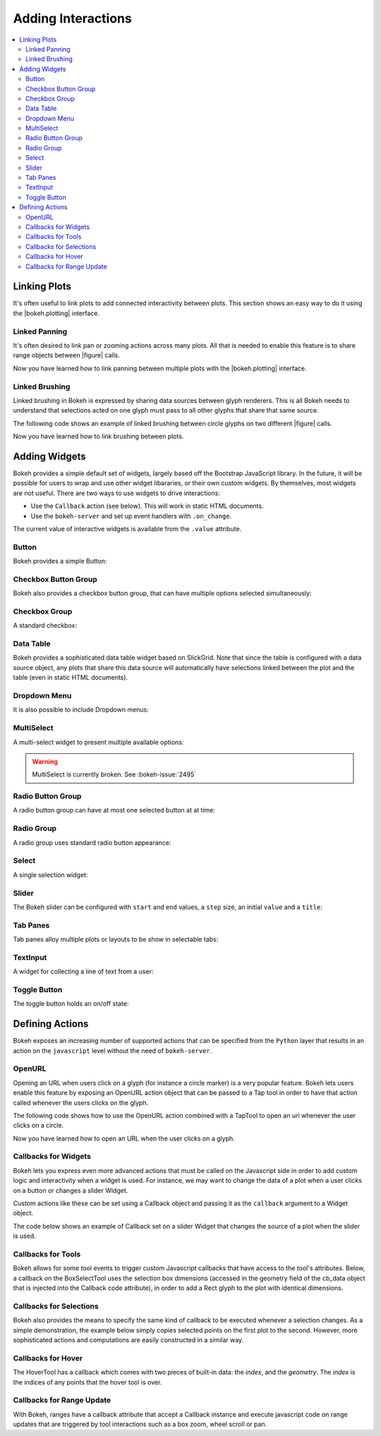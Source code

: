 .. _userguide_interaction:

Adding Interactions
===================

.. contents::
    :local:
    :depth: 2

.. _userguide_interaction_linking:

Linking Plots
-------------

It's often useful to link plots to add connected interactivity between plots.
This section shows an easy way to do it using the |bokeh.plotting| interface.

.. _userguide_interaction_linked_panning:

Linked Panning
~~~~~~~~~~~~~~

It's often desired to link pan or zooming actions across many plots. All that is
needed to enable this feature is to share range objects between |figure|
calls.

.. bokeh-plot::
    :source-position: above

    from bokeh.plotting import figure, gridplot, output_file, show

    output_file("panning.html")

    x = list(range(11))
    y0 = x
    y1 = [10-xx for xx in x]
    y2 = [abs(xx-5) for xx in x]

    # create a new plot
    s1 = figure(width=250, plot_height=250, title=None)
    s1.circle(x, y0, size=10, color="navy", alpha=0.5)

    # create a new plot and share both ranges
    s2 = figure(width=250, height=250, x_range=s1.x_range, y_range=s1.y_range, title=None)
    s2.triangle(x, y1, size=10, color="firebrick", alpha=0.5)

    # create a new plot and share only one range
    s3 = figure(width=250, height=250, x_range=s1.x_range, title=None)
    s3.square(x, y2, size=10, color="olive", alpha=0.5)

    p = gridplot([[s1, s2, s3]], toolbar_location=None)

    # show the results
    show(p)

Now you have learned how to link panning between multiple plots with the
|bokeh.plotting| interface.

.. _userguide_interaction_linked_brushing:

Linked Brushing
~~~~~~~~~~~~~~~

Linked brushing in Bokeh is expressed by sharing data sources between glyph
renderers. This is all Bokeh needs to understand that selections acted on one
glyph must pass to all other glyphs that share that same source.

The following code shows an example of linked brushing between circle glyphs on
two different |figure| calls.

.. bokeh-plot::
    :source-position: above

    from bokeh.models import ColumnDataSource
    from bokeh.plotting import figure, gridplot, output_file, show

    output_file("brushing.html")

    x = list(range(-20, 21))
    y0 = [abs(xx) for xx in x]
    y1 = [xx**2 for xx in x]

    # create a column data source for the plots to share
    source = ColumnDataSource(data=dict(x=x, y0=y0, y1=y1))

    TOOLS = "box_select,lasso_select,help"

    # create a new plot and add a renderer
    left = figure(tools=TOOLS, width=300, height=300, title=None)
    left.circle('x', 'y0', source=source)

    # create another new plot and add a renderer
    right = figure(tools=TOOLS, width=300, height=300, title=None)
    right.circle('x', 'y1', source=source)

    p = gridplot([[left, right]])

    show(p)

Now you have learned how to link brushing between plots.

.. _userguide_interaction_widgets:

Adding Widgets
--------------

Bokeh provides a simple default set of widgets, largely based off the Bootstrap
JavaScript library. In the future, it will be possible for users to wrap and use
other widget libararies, or their own custom widgets. By themselves, most widgets
are not useful. There are two ways to use widgets to drive interactions:

* Use the ``Callback`` action (see below). This will work in static HTML documents.
* Use the ``bokeh-server`` and set up event handlers with ``.on_change``.

The current value of interactive widgets is available from the ``.value``
attribute.

Button
~~~~~~

Bokeh provides a simple Button:

.. bokeh-plot::
    :source-position: below

    from bokeh.models.widgets import Button
    from bokeh.io import output_file, show, vform

    output_file("button.html")

    button = Button(label="Foo", type="success")

    show(vform(button))

Checkbox Button Group
~~~~~~~~~~~~~~~~~~~~~

Bokeh also provides a checkbox button group, that can have multiple options
selected simultaneously:

.. bokeh-plot::
    :source-position: below

    from bokeh.models.widgets import CheckboxButtonGroup
    from bokeh.io import output_file, show, vform

    output_file("checkbox_button_group.html")

    checkbox_button_group = CheckboxButtonGroup(
        labels=["Option 1", "Option 2", "Option 3"], active=[0, 1])

    show(vform(checkbox_button_group))

Checkbox Group
~~~~~~~~~~~~~~

A standard checkbox:

.. bokeh-plot::
    :source-position: below

    from bokeh.models.widgets import CheckboxGroup
    from bokeh.io import output_file, show, vform

    output_file("checkbox_group.html")

    checkbox_group = CheckboxGroup(
        labels=["Option 1", "Option 2", "Option 3"], active=[0, 1])

    show(vform(checkbox_group))

Data Table
~~~~~~~~~~

Bokeh provides a sophisticated data table widget based on SlickGrid. Note
that since the table is configured with a data source object, any plots that
share this data source will automatically have selections linked between the
plot and the table (even in static HTML documents).

.. bokeh-plot::
    :source-position: below

    from datetime import date
    from random import randint

    from bokeh.models import ColumnDataSource
    from bokeh.models.widgets import DataTable, DateFormatter, TableColumn
    from bokeh.io import output_file, show, vform

    output_file("data_table.html")

    data = dict(
        dates=[ date(2014, 3, i+1) for i in range(10) ],
        downloads=[ randint(0, 100) for i in range(10) ],
    )
    source = ColumnDataSource(data)

    columns = [
        TableColumn(field="dates", title="Date", formatter=DateFormatter()),
        TableColumn(field="downloads", title="Downloads"),
    ]
    data_table = DataTable(source=source, columns=columns, width=400, height=280)

    show(vform(data_table))

Dropdown Menu
~~~~~~~~~~~~~

It is also possible to include Dropdown menus:

.. bokeh-plot::
    :source-position: below

    from bokeh.models.widgets import Dropdown
    from bokeh.io import output_file, show, vform

    output_file("dropdown.html")

    menu = [("Item 1", "item_1"), ("Item 2", "item_2"), None, ("Item 3", "item_3")]
    dropdown = Dropdown(label="Dropdown button", type="warning", menu=menu)

    show(vform(dropdown))

MultiSelect
~~~~~~~~~~~

A multi-select widget to present multiple available options:

.. warning::
    MultiSelect is currently broken. See :bokeh-issue:`2495`

.. bokeh-plot::
    :source-position: below

    from bokeh.models.widgets import MultiSelect
    from bokeh.io import output_file, show, vform

    output_file("multi_select.html")

    multi_select = MultiSelect(title="Option:", value=["foo", "quux"],
                               options=["foo", "bar", "baz", "quux"])

    show(vform(multi_select))

Radio Button Group
~~~~~~~~~~~~~~~~~~

A radio button group can have at most one selected button at at time:

.. bokeh-plot::
    :source-position: below

    from bokeh.models.widgets import RadioButtonGroup
    from bokeh.io import output_file, show, vform

    output_file("radio_button_group.html")

    radio_button_group = RadioButtonGroup(
        labels=["Option 1", "Option 2", "Option 3"], active=0)

    show(vform(radio_button_group))

Radio Group
~~~~~~~~~~~

A radio group uses standard radio button appearance:

.. bokeh-plot::
    :source-position: below

    from bokeh.models.widgets import RadioGroup
    from bokeh.io import output_file, show, vform

    output_file("radio_group.html")

    radio_group = RadioGroup(
        labels=["Option 1", "Option 2", "Option 3"], active=0)

    show(vform(radio_group))

Select
~~~~~~

A single selection widget:

.. bokeh-plot::
    :source-position: below

    from bokeh.models.widgets import Select
    from bokeh.io import output_file, show, vform

    output_file("select.html")

    select = Select(title="Option:", value="foo", options=["foo", "bar", "baz", "quux"])

    show(vform(select))

Slider
~~~~~~

The Bokeh slider can be configured with ``start`` and ``end`` values, a ``step`` size,
an initial ``value`` and a ``title``:

.. bokeh-plot::
    :source-position: below

    from bokeh.models.widgets import Slider
    from bokeh.io import output_file, show, vform

    output_file("slider.html")

    slider = Slider(start=0, end=10, value=1, step=.1, title="Stuff")

    show(vform(slider))

Tab Panes
~~~~~~~~~

Tab panes alloy multiple plots or layouts to be show in selectable tabs:

.. bokeh-plot::
    :source-position: below

    from bokeh.models.widgets import Panel, Tabs
    from bokeh.io import output_file, show
    from bokeh.plotting import figure

    output_file("slider.html")

    p1 = figure(plot_width=300, plot_height=300)
    p1.circle([1, 2, 3, 4, 5], [6, 7, 2, 4, 5], size=20, color="navy", alpha=0.5)
    tab1 = Panel(child=p1, title="circle")

    p2 = figure(plot_width=300, plot_height=300)
    p2.line([1, 2, 3, 4, 5], [6, 7, 2, 4, 5], line_width=3, color="navy", alpha=0.5)
    tab2 = Panel(child=p2, title="line")

    tabs = Tabs(tabs=[ tab1, tab2 ])

    show(tabs)

TextInput
~~~~~~~~~

A widget for collecting a line of text from a user:

.. bokeh-plot::
    :source-position: below

    from bokeh.models.widgets import TextInput
    from bokeh.io import output_file, show, vform

    output_file("text_input.html")

    text_input = TextInput(value="default", title="Label:")

    show(vform(text_input))

Toggle Button
~~~~~~~~~~~~~

The toggle button holds an on/off state:

.. bokeh-plot::
    :source-position: below

    from bokeh.models.widgets import Toggle
    from bokeh.io import output_file, show, vform

    output_file("toggle.html")

    toggle = Toggle(label="Foo", type="success")

    show(vform(toggle))

.. _userguide_interaction_actions:

Defining Actions
----------------

Bokeh exposes an increasing number of supported actions that can be specified
from the ``Python`` layer that results in an action on the ``javascript`` level without
the need of ``bokeh-server``.

.. _userguide_interaction_actions_openurl:

OpenURL
~~~~~~~

Opening an URL when users click on a glyph (for instance a circle marker) is
a very popular feature. Bokeh lets users enable this feature by exposing an
OpenURL action object that can be passed to a Tap tool in order to have that
action called whenever the users clicks on the glyph.

The following code shows how to use the OpenURL action combined with a TapTool
to open an url whenever the user clicks on a circle.

.. bokeh-plot::
    :source-position: above

    from bokeh.models import ColumnDataSource, OpenURL, TapTool
    from bokeh.plotting import figure, output_file, show

    output_file("openurl.html")

    p = figure(plot_width=400, plot_height=400,
               tools="tap", title="Click the Dots")

    source = ColumnDataSource(data=dict(
        x = [1,2,3,4,5],
        y = [2,5,8,2,7],
        color=["navy", "orange", "olive", "firebrick", "gold"]
    ))

    p.circle('x', 'y', color='color', size=20, source=source)

    url = "http://www.colors.commutercreative.com/@color/"
    taptool = p.select(type=TapTool)
    taptool.action=OpenURL(url=url)

    show(p)

Now you have learned how to open an URL when the user clicks on a glyph.

.. _userguide_interaction_actions_widget_callbacks:

Callbacks for Widgets
~~~~~~~~~~~~~~~~~~~~~

Bokeh lets you express even more advanced actions that must be called on
the Javascript side in order to add custom logic and interactivity when a
widget is used. For instance, we may want to change the data of a plot when
a user clicks on a button or changes a slider Widget.

Custom actions like these can be set using a Callback object and passing it
as the ``callback`` argument to a Widget object.

The code below shows an example of Callback set on a slider Widget that
changes the source of a plot when the slider is used.

.. bokeh-plot::
    :source-position: above

    from bokeh.io import vform
    from bokeh.models import Callback, ColumnDataSource, Slider
    from bokeh.plotting import figure, output_file, show

    output_file("callback.html")

    x = list(range(-50, 51))
    y = list(x)

    source = ColumnDataSource(data=dict(x=x, y=y))

    plot = figure(y_range=(-100, 100), plot_width=400, plot_height=400)
    plot.line('x', 'y', source=source, line_width=3, line_alpha=0.6)

    callback = Callback(args=dict(source=source), code="""
        var data = source.get('data');
        var f = cb_obj.get('value')
        x = data['x']
        y = data['y']
        for (i = 0; i < x.length; i++) {
            y[i] = f * x[i]
        }
        source.trigger('change');
    """)

    slider = Slider(start=-2, end=2, value=1, step=.1,
                    title="value", callback=callback)

    layout = vform(slider, plot)

    show(layout)

.. _userguide_interaction_actions_tool_callbacks:

Callbacks for Tools
~~~~~~~~~~~~~~~~~~~

Bokeh allows for some tool events to trigger custom Javascript callbacks that
have access to the tool's attributes. Below, a callback on the BoxSelectTool
uses the selection box dimensions (accessed in the geometry field of the
cb_data object that is injected into the Callback code attribute), in order to
add a Rect glyph to the plot with identical dimensions.

.. bokeh-plot::
    :source-position: above

    from bokeh.models import Callback, ColumnDataSource, BoxSelectTool, Range1d, Rect
    from bokeh.plotting import figure, output_file, show

    output_file("boxselecttool_callback.html")

    source = ColumnDataSource(data=dict(x=[], y=[], width=[], height=[]))

    callback = Callback(args=dict(source=source), code="""
        // get data source from Callback args
        var data = source.get('data');

        /// get BoxSelectTool dimensions from cb_data parameter of Callback
        var geometry = cb_data['geometry'];

        /// calculate Rect attributes
        var width = geometry['x1'] - geometry['x0'];
        var height = geometry['y1'] - geometry['y0'];
        var x = geometry['x0'] + width/2;
        var y = geometry['y0'] + height/2;

        /// update data source with new Rect attributes
        data['x'].push(x);
        data['y'].push(y);
        data['width'].push(width);
        data['height'].push(height);

        // trigger update of data source
        source.trigger('change');
    """)

    box_select = BoxSelectTool(callback=callback)

    p = figure(plot_width=400,
               plot_height=400,
               tools=[box_select],
               title="Select Below",
               x_range=Range1d(start=0.0, end=1.0),
               y_range=Range1d(start=0.0, end=1.0))

    rect = Rect(x='x',
                y='y',
                width='width',
                height='height',
                fill_alpha=0.3,
                fill_color='#009933')

    p.add_glyph(source, rect, selection_glyph=rect, nonselection_glyph=rect)
    show(p)

.. _userguide_interaction_actions_selection_callbacks:

Callbacks for Selections
~~~~~~~~~~~~~~~~~~~~~~~~

Bokeh also provides the means to specify the same kind of callback to be
executed whenever a selection changes. As a simple demonstration, the example
below simply copies selected points on the first plot to the second. However,
more sophisticated actions and computations are easily constructed in a
similar way.

.. bokeh-plot::
    :source-position: above

    from random import random
    from bokeh.models import Callback, ColumnDataSource
    from bokeh.plotting import hplot, figure, output_file, show

    output_file("callback.html")

    x = [random() for x in range(500)]
    y = [random() for y in range(500)]

    s1 = ColumnDataSource(data=dict(x=x, y=y))
    p1 = figure(plot_width=400, plot_height=400, tools="lasso_select", title="Select Here")
    p1.circle('x', 'y', source=s1, alpha=0.6)

    s2 = ColumnDataSource(data=dict(x=[], y=[]))
    p2 = figure(plot_width=400, plot_height=400, x_range=(0,1), y_range=(0,1),
                tools="", title="Watch Here")
    p2.circle('x', 'y', source=s2, alpha=0.6)

    s1.callback = Callback(args=dict(s2=s2), code="""
        var inds = cb_obj.get('selected')['1d'].indices;
        var d1 = cb_obj.get('data');
        var d2 = s2.get('data');
        d2['x'] = []
        d2['y'] = []
        for (i = 0; i < inds.length; i++) {
            d2['x'].push(d1['x'][inds[i]])
            d2['y'].push(d1['y'][inds[i]])
        }
        s2.trigger('change');
    """)

    layout = hplot(p1, p2)

    show(layout)

.. _userguide_interaction_actions_hover_callbacks:

Callbacks for Hover
~~~~~~~~~~~~~~~~~~~

The HoverTool has a callback which comes with two pieces of built-in data: the
`index`, and the `geometry`. The `index` is the indices of any points that the
hover tool is over.

.. bokeh-plot::
    :source-position: above

    from bokeh.sampledata.glucose import data
    (x, y) = (data.ix['2010-10-06'].index.to_series(), data.ix['2010-10-06']['glucose'])

    from bokeh.plotting import figure, output_file, show
    from bokeh.models import ColumnDataSource, Circle, HoverTool, Callback

    output_file("hover_callback.html")

    # Basic plot setup
    p = figure(width=600, height=300, x_axis_type="datetime", tools="", toolbar_location=None, title='Hover over points')
    p.line(x, y, line_dash="4 4", line_width=1, color='gray')

    # Add a circle, that is visible only when selected
    source = ColumnDataSource({'x': x, 'y': y})
    invisible_circle = Circle(x='x', y='y', fill_color='gray', fill_alpha=0.05, line_color=None, size=20)
    visible_circle = Circle(x='x', y='y', fill_color='firebrick', fill_alpha=0.5, line_color=None, size=20)
    cr = p.add_glyph(source, invisible_circle, selection_glyph=visible_circle, nonselection_glyph=invisible_circle)

    # Add a hover tool, that selects the circle
    code = "source.set('selected', cb_data['index']);"
    callback = Callback(args={'source': source}, code=code)
    p.add_tools(HoverTool(tooltips=None, callback=callback, renderers=[cr], mode='hline'))

    show(p)

.. _userguide_interaction_actions_range_update_callbacks:

Callbacks for Range Update
~~~~~~~~~~~~~~~~~~~~~~~~~~

With Bokeh, ranges have a callback attribute that accept a Callback instance
and execute javascript code on range updates that are triggered by tool
interactions such as a box zoom, wheel scroll or pan.

.. bokeh-plot::
    :source-position: above

    import numpy as np

    from bokeh.plotting import output_file, figure, show, hplot
    from bokeh.models import ColumnDataSource, Callback, Rect

    output_file('range_update_callback.html')

    N = 20
    img = np.empty((N,N), dtype=np.uint32)
    view = img.view(dtype=np.uint8).reshape((N, N, 4))
    for i in range(N):
        for j in range(N):
            view[i, j, 0] = int(i/N*255)
            view[i, j, 1] = 158
            view[i, j, 2] = int(j/N*255)
            view[i, j, 3] = 255

    source = ColumnDataSource({'x':[], 'y':[], 'width':[], 'height':[]})

    xrange_callback = Callback(args=dict(source=source), code="""
        var data = source.get('data');
        var start = cb_obj.get('frame').get('x_range').get('start');
        var end = cb_obj.get('frame').get('x_range').get('end');
        data['x'] = [start + (end - start) / 2];
        data['width'] = [end - start];
        source.trigger('change');
    """)

    yrange_callback = Callback(args=dict(source=source), code="""
        var data = source.get('data');
        var start = cb_obj.get('frame').get('y_range').get('start');
        var end = cb_obj.get('frame').get('y_range').get('end');
        data['y'] = [start + (end - start) / 2];
        data['height'] = [end - start];
        source.trigger('change');
    """)

    p1 = figure(title='Box Zoom Here', x_range=[0,10], y_range=[0,10], tools = ['box_zoom', 'reset'])
    p1.image_rgba(image=[img], x=[0], y=[0], dw=[10], dh=[10], level='image')
    p1.x_range.callback = xrange_callback
    p1.y_range.callback = yrange_callback

    p2 = figure(title='See Zoom Window Here', x_range=[0,10], y_range=[0,10], tools="")
    p2.image_rgba(image=[img], x=[0], y=[0], dw=[10], dh=[10], level='image')
    rect = Rect(x='x', y='y', width='width', height='height', fill_alpha=0.0, line_color='black')
    p2.add_glyph(source, rect)

    layout = hplot(p1, p2)
    show(layout)

.. |figure| replace:: :func:`~bokeh.plotting.figure`

.. |bokeh.plotting| replace:: :ref:`bokeh.plotting <bokeh.plotting>`
